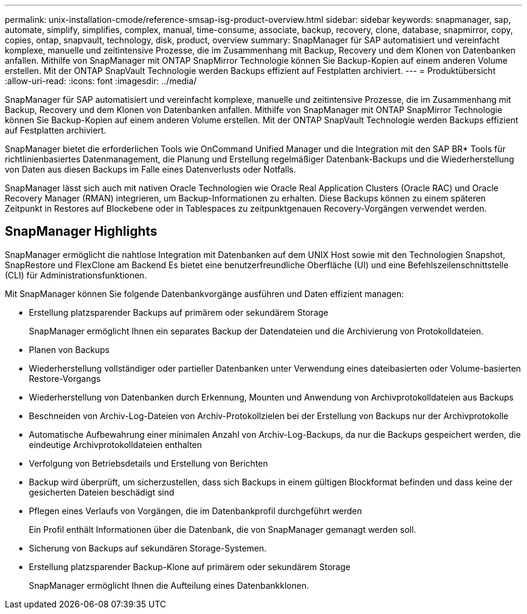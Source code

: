---
permalink: unix-installation-cmode/reference-smsap-isg-product-overview.html 
sidebar: sidebar 
keywords: snapmanager, sap, automate, simplify, simplifies, complex, manual, time-consume, associate, backup, recovery, clone, database, snapmirror, copy, copies, ontap, snapvault, technology, disk, product, overview 
summary: SnapManager für SAP automatisiert und vereinfacht komplexe, manuelle und zeitintensive Prozesse, die im Zusammenhang mit Backup, Recovery und dem Klonen von Datenbanken anfallen. Mithilfe von SnapManager mit ONTAP SnapMirror Technologie können Sie Backup-Kopien auf einem anderen Volume erstellen. Mit der ONTAP SnapVault Technologie werden Backups effizient auf Festplatten archiviert. 
---
= Produktübersicht
:allow-uri-read: 
:icons: font
:imagesdir: ../media/


[role="lead"]
SnapManager für SAP automatisiert und vereinfacht komplexe, manuelle und zeitintensive Prozesse, die im Zusammenhang mit Backup, Recovery und dem Klonen von Datenbanken anfallen. Mithilfe von SnapManager mit ONTAP SnapMirror Technologie können Sie Backup-Kopien auf einem anderen Volume erstellen. Mit der ONTAP SnapVault Technologie werden Backups effizient auf Festplatten archiviert.

SnapManager bietet die erforderlichen Tools wie OnCommand Unified Manager und die Integration mit den SAP BR* Tools für richtlinienbasiertes Datenmanagement, die Planung und Erstellung regelmäßiger Datenbank-Backups und die Wiederherstellung von Daten aus diesen Backups im Falle eines Datenverlusts oder Notfalls.

SnapManager lässt sich auch mit nativen Oracle Technologien wie Oracle Real Application Clusters (Oracle RAC) und Oracle Recovery Manager (RMAN) integrieren, um Backup-Informationen zu erhalten. Diese Backups können zu einem späteren Zeitpunkt in Restores auf Blockebene oder in Tablespaces zu zeitpunktgenauen Recovery-Vorgängen verwendet werden.



== SnapManager Highlights

SnapManager ermöglicht die nahtlose Integration mit Datenbanken auf dem UNIX Host sowie mit den Technologien Snapshot, SnapRestore und FlexClone am Backend Es bietet eine benutzerfreundliche Oberfläche (UI) und eine Befehlszeilenschnittstelle (CLI) für Administrationsfunktionen.

Mit SnapManager können Sie folgende Datenbankvorgänge ausführen und Daten effizient managen:

* Erstellung platzsparender Backups auf primärem oder sekundärem Storage
+
SnapManager ermöglicht Ihnen ein separates Backup der Datendateien und die Archivierung von Protokolldateien.

* Planen von Backups
* Wiederherstellung vollständiger oder partieller Datenbanken unter Verwendung eines dateibasierten oder Volume-basierten Restore-Vorgangs
* Wiederherstellung von Datenbanken durch Erkennung, Mounten und Anwendung von Archivprotokolldateien aus Backups
* Beschneiden von Archiv-Log-Dateien von Archiv-Protokollzielen bei der Erstellung von Backups nur der Archivprotokolle
* Automatische Aufbewahrung einer minimalen Anzahl von Archiv-Log-Backups, da nur die Backups gespeichert werden, die eindeutige Archivprotokolldateien enthalten
* Verfolgung von Betriebsdetails und Erstellung von Berichten
* Backup wird überprüft, um sicherzustellen, dass sich Backups in einem gültigen Blockformat befinden und dass keine der gesicherten Dateien beschädigt sind
* Pflegen eines Verlaufs von Vorgängen, die im Datenbankprofil durchgeführt werden
+
Ein Profil enthält Informationen über die Datenbank, die von SnapManager gemanagt werden soll.

* Sicherung von Backups auf sekundären Storage-Systemen.
* Erstellung platzsparender Backup-Klone auf primärem oder sekundärem Storage
+
SnapManager ermöglicht Ihnen die Aufteilung eines Datenbankklonen.


